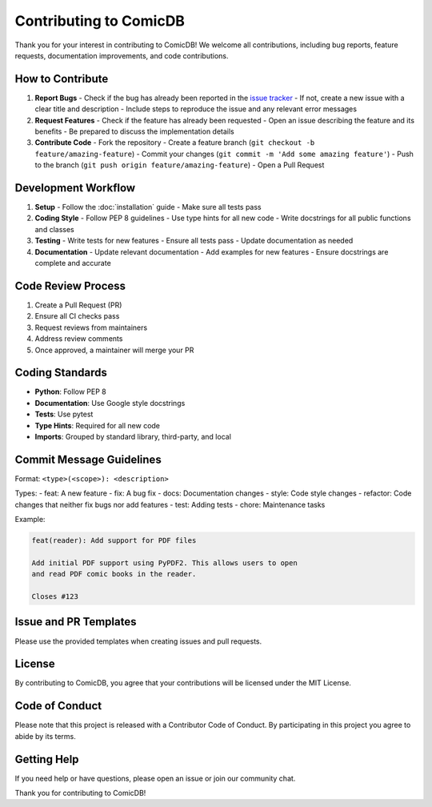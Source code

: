 .. _contributing:

Contributing to ComicDB
======================

Thank you for your interest in contributing to ComicDB! We welcome all contributions, including bug reports, feature requests, documentation improvements, and code contributions.

How to Contribute
----------------

1. **Report Bugs**
   - Check if the bug has already been reported in the `issue tracker <https://github.com/Nsfr750/ComicDB/issues>`_
   - If not, create a new issue with a clear title and description
   - Include steps to reproduce the issue and any relevant error messages

2. **Request Features**
   - Check if the feature has already been requested
   - Open an issue describing the feature and its benefits
   - Be prepared to discuss the implementation details

3. **Contribute Code**
   - Fork the repository
   - Create a feature branch (``git checkout -b feature/amazing-feature``)
   - Commit your changes (``git commit -m 'Add some amazing feature'``)
   - Push to the branch (``git push origin feature/amazing-feature``)
   - Open a Pull Request

Development Workflow
------------------

1. **Setup**
   - Follow the :doc:`installation` guide
   - Make sure all tests pass

2. **Coding Style**
   - Follow PEP 8 guidelines
   - Use type hints for all new code
   - Write docstrings for all public functions and classes

3. **Testing**
   - Write tests for new features
   - Ensure all tests pass
   - Update documentation as needed

4. **Documentation**
   - Update relevant documentation
   - Add examples for new features
   - Ensure docstrings are complete and accurate

Code Review Process
-----------------
1. Create a Pull Request (PR)
2. Ensure all CI checks pass
3. Request reviews from maintainers
4. Address review comments
5. Once approved, a maintainer will merge your PR

Coding Standards
---------------

- **Python**: Follow PEP 8
- **Documentation**: Use Google style docstrings
- **Tests**: Use pytest
- **Type Hints**: Required for all new code
- **Imports**: Grouped by standard library, third-party, and local

Commit Message Guidelines
-----------------------

Format: ``<type>(<scope>): <description>``

Types:
- feat: A new feature
- fix: A bug fix
- docs: Documentation changes
- style: Code style changes
- refactor: Code changes that neither fix bugs nor add features
- test: Adding tests
- chore: Maintenance tasks

Example:

.. code-block:: text

   feat(reader): Add support for PDF files
   
   Add initial PDF support using PyPDF2. This allows users to open
   and read PDF comic books in the reader.
   
   Closes #123

Issue and PR Templates
---------------------

Please use the provided templates when creating issues and pull requests.

License
------
By contributing to ComicDB, you agree that your contributions will be licensed under the MIT License.

Code of Conduct
--------------
Please note that this project is released with a Contributor Code of Conduct. By participating in this project you agree to abide by its terms.

Getting Help
-----------
If you need help or have questions, please open an issue or join our community chat.

Thank you for contributing to ComicDB!
